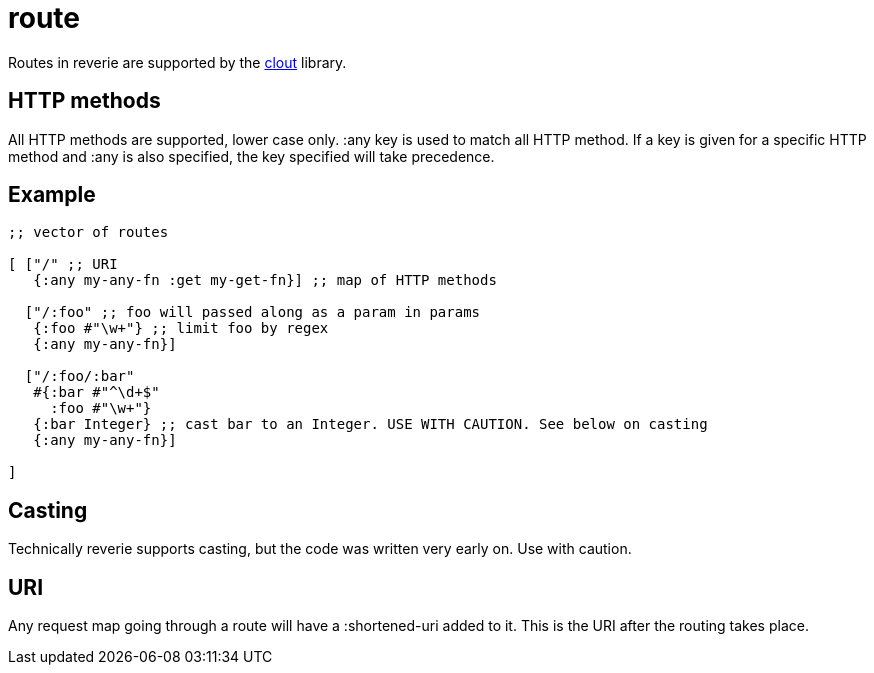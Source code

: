= route

Routes in reverie are supported by the https://github.com/weavejester/clout[clout] library.


== HTTP methods

All HTTP methods are supported, lower case only. :any key is used to match all HTTP method. If a key is given for a specific HTTP method and :any is also specified, the key specified will take precedence.

== Example

```clojure

;; vector of routes

[ ["/" ;; URI
   {:any my-any-fn :get my-get-fn}] ;; map of HTTP methods
  
  ["/:foo" ;; foo will passed along as a param in params
   {:foo #"\w+"} ;; limit foo by regex
   {:any my-any-fn}]
  
  ["/:foo/:bar"
   #{:bar #"^\d+$"
     :foo #"\w+"}
   {:bar Integer} ;; cast bar to an Integer. USE WITH CAUTION. See below on casting
   {:any my-any-fn}]
    
]
```


== Casting

Technically reverie supports casting, but the code was written very early on. Use with caution.


== URI

Any request map going through a route will have a :shortened-uri added to it. This is the URI after the routing takes place.
